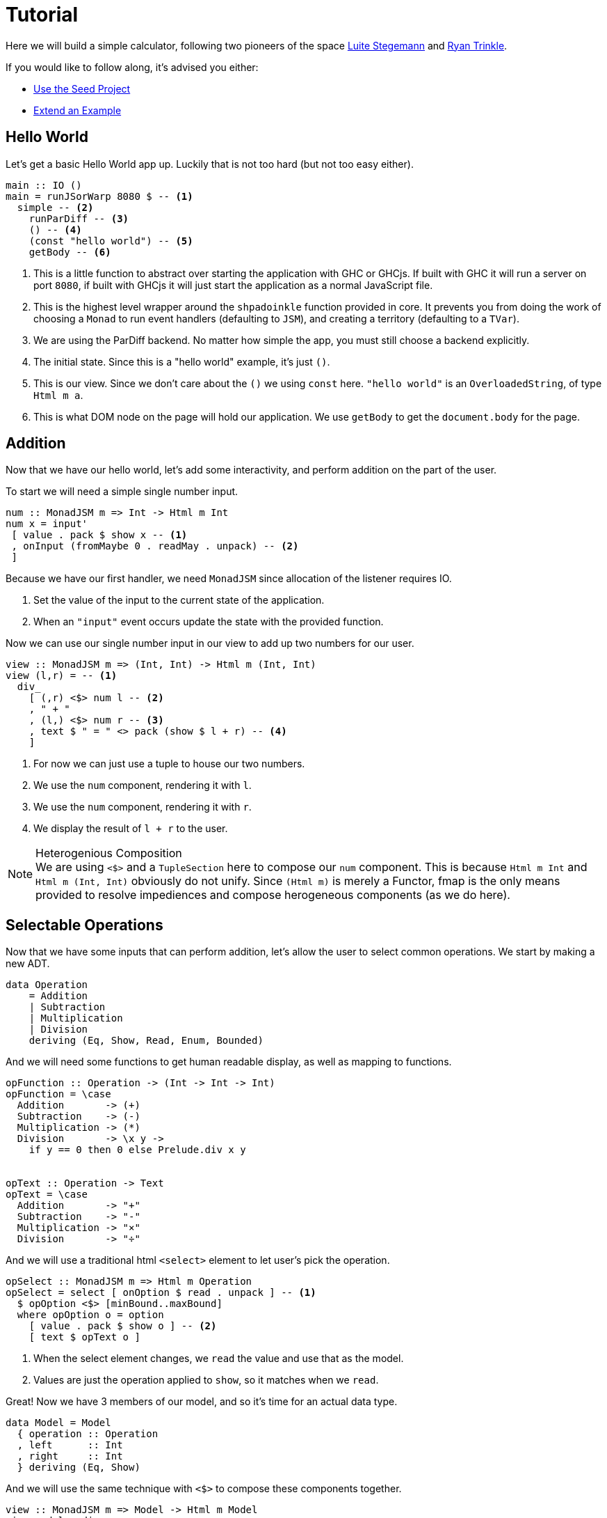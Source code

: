 = Tutorial

Here we will build a simple calculator, following two pioneers of the space http://weblog.luite.com/wordpress/?p=127[Luite Stegemann] and https://reflex-frp.org/tutorial[Ryan Trinkle].

If you would like to follow along, it's advised you either:

* https://gitlab.com/fresheyeball/Shpadoinkle-snowman/-/tree/master#snowman[Use the Seed Project]
* xref:getting-started/extend-an-example.adoc[Extend an Example]

== Hello World

Let's get a basic Hello World app up. Luckily that is not too hard (but not too easy either).

[source,haskell]
----
main :: IO ()
main = runJSorWarp 8080 $ -- <1>
  simple -- <2>
    runParDiff -- <3>
    () -- <4>
    (const "hello world") -- <5>
    getBody -- <6>
----

<1> This is a little function to abstract over starting the application with GHC or GHCjs. If built with GHC it will run a server on port `8080`, if built with GHCjs it will just start the application as a normal JavaScript file.
<2> This is the highest level wrapper around the `shpadoinkle` function provided in core. It prevents you from doing the work of choosing a `Monad` to run event handlers (defaulting to `JSM`), and creating a territory (defaulting to a `TVar`).
<3> We are using the ParDiff backend. No matter how simple the app, you must still choose a backend explicitly.
<4> The initial state. Since this is a "hello world" example, it's just `()`.
<5> This is our view. Since we don't care about the `()` we using `const` here. `"hello world"` is an `OverloadedString`, of type `Html m a`.
<6> This is what DOM node on the page will hold our application. We use `getBody` to get the `document.body` for the page.

== Addition

Now that we have our hello world, let's add some interactivity, and perform addition on the part of the user.

To start we will need a simple single number input.

[source,haskell]
----
num :: MonadJSM m => Int -> Html m Int
num x = input'
 [ value . pack $ show x -- <1>
 , onInput (fromMaybe 0 . readMay . unpack) -- <2>
 ]
----

Because we have our first handler, we need `MonadJSM` since allocation of the listener requires IO.

<1> Set the value of the input to the current state of the application.
<2> When an `"input"` event occurs update the state with the provided function.

Now we can use our single number input in our view to add up two numbers for our user.

[source,haskell]
----
view :: MonadJSM m => (Int, Int) -> Html m (Int, Int)
view (l,r) = -- <1>
  div_
    [ (,r) <$> num l -- <2>
    , " + "
    , (l,) <$> num r -- <3>
    , text $ " = " <> pack (show $ l + r) -- <4>
    ]
----

<1> For now we can just use a tuple to house our two numbers.
<2> We use the `num` component, rendering it with `l`.
<3> We use the `num` component, rendering it with `r`.
<4> We display the result of `l + r` to the user.

[NOTE]
.Heterogenious Composition
We are using `<$>` and a `TupleSection` here to compose our `num` component. This is because `Html m Int` and `Html m (Int, Int)` obviously do not unify. Since `(Html m)` is merely a Functor, fmap is the only means provided to resolve impediences and compose herogeneous components (as we do here).

== Selectable Operations

Now that we have some inputs that can perform addition, let's allow the user to select common operations. We start by making a new ADT.

[source,haskell]
----
data Operation
    = Addition
    | Subtraction
    | Multiplication
    | Division
    deriving (Eq, Show, Read, Enum, Bounded)
----

And we will need some functions to get human readable display, as well as mapping to functions.

[source,haskell]
----
opFunction :: Operation -> (Int -> Int -> Int)
opFunction = \case
  Addition       -> (+)
  Subtraction    -> (-)
  Multiplication -> (*)
  Division       -> \x y ->
    if y == 0 then 0 else Prelude.div x y


opText :: Operation -> Text
opText = \case
  Addition       -> "+"
  Subtraction    -> "-"
  Multiplication -> "×"
  Division       -> "÷"
----

And we will use a traditional html `<select>` element to let user's pick the operation.

[source,haskell]
----
opSelect :: MonadJSM m => Html m Operation
opSelect = select [ onOption $ read . unpack ] -- <1>
  $ opOption <$> [minBound..maxBound]
  where opOption o = option
    [ value . pack $ show o ] -- <2>
    [ text $ opText o ]
----

<1> When the select element changes, we `read` the value and use that as the model.
<2> Values are just the operation applied to `show`, so it matches when we `read`.

Great! Now we have 3 members of our model, and so it's time for an actual data type.

[source,haskell]
----
data Model = Model
  { operation :: Operation
  , left      :: Int
  , right     :: Int
  } deriving (Eq, Show)
----

And we will use the same technique with `<$>` to compose these components together.

[source,haskell]
----
view :: MonadJSM m => Model -> Html m Model
view model = div_
 [ (\l -> model { left      = l }) <$> num (left model)
 , (\o -> model { operation = o }) <$> opSelect
 , (\r -> model { right     = r }) <$> num (right model)
 , text $ " = " <> pack (show $ opFunction
     (operation model) (left model) (right model))
 ]
----

That's it! The user can select an operation, enter 2 numbers and see a result rendered.

Now if you are looking at the above code, and starting to twitch, because you are a optics fiend; that is the right instinct.
